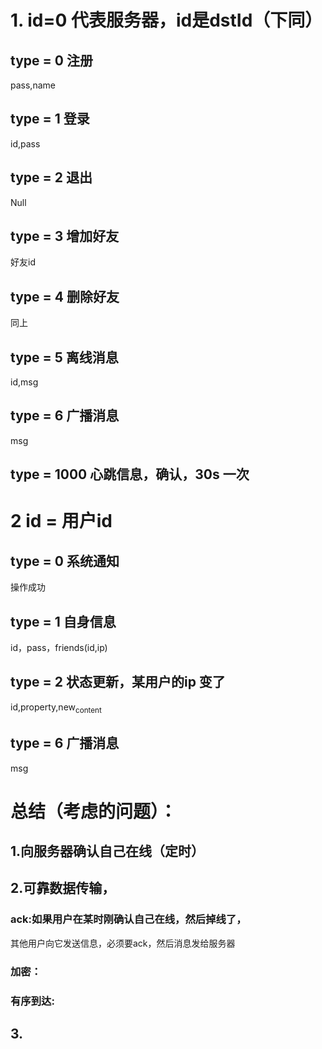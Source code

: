 * 1. id=0 代表服务器，id是dstId（下同）
**  type = 0 注册
    pass,name
**  type = 1 登录
    id,pass
**  type = 2 退出
    Null
**  type = 3 增加好友
    好友id
**  type = 4 删除好友
    同上
**  type = 5 离线消息
    id,msg
**  type = 6 广播消息
    msg
**  type = 1000 心跳信息，确认，30s 一次

* 2 id = 用户id
** type = 0 系统通知
   操作成功
** type = 1 自身信息
   id，pass，friends(id,ip)
** type = 2 状态更新，某用户的ip 变了
   id,property,new_content
** type = 6 广播消息
    msg
  
  









* 总结（考虑的问题）：
** 1.向服务器确认自己在线（定时）
** 2.可靠数据传输，
***   ack:如果用户在某时刚确认自己在线，然后掉线了，
      其他用户向它发送信息，必须要ack，然后消息发给服务器
***   加密：
***   有序到达:
** 3.
